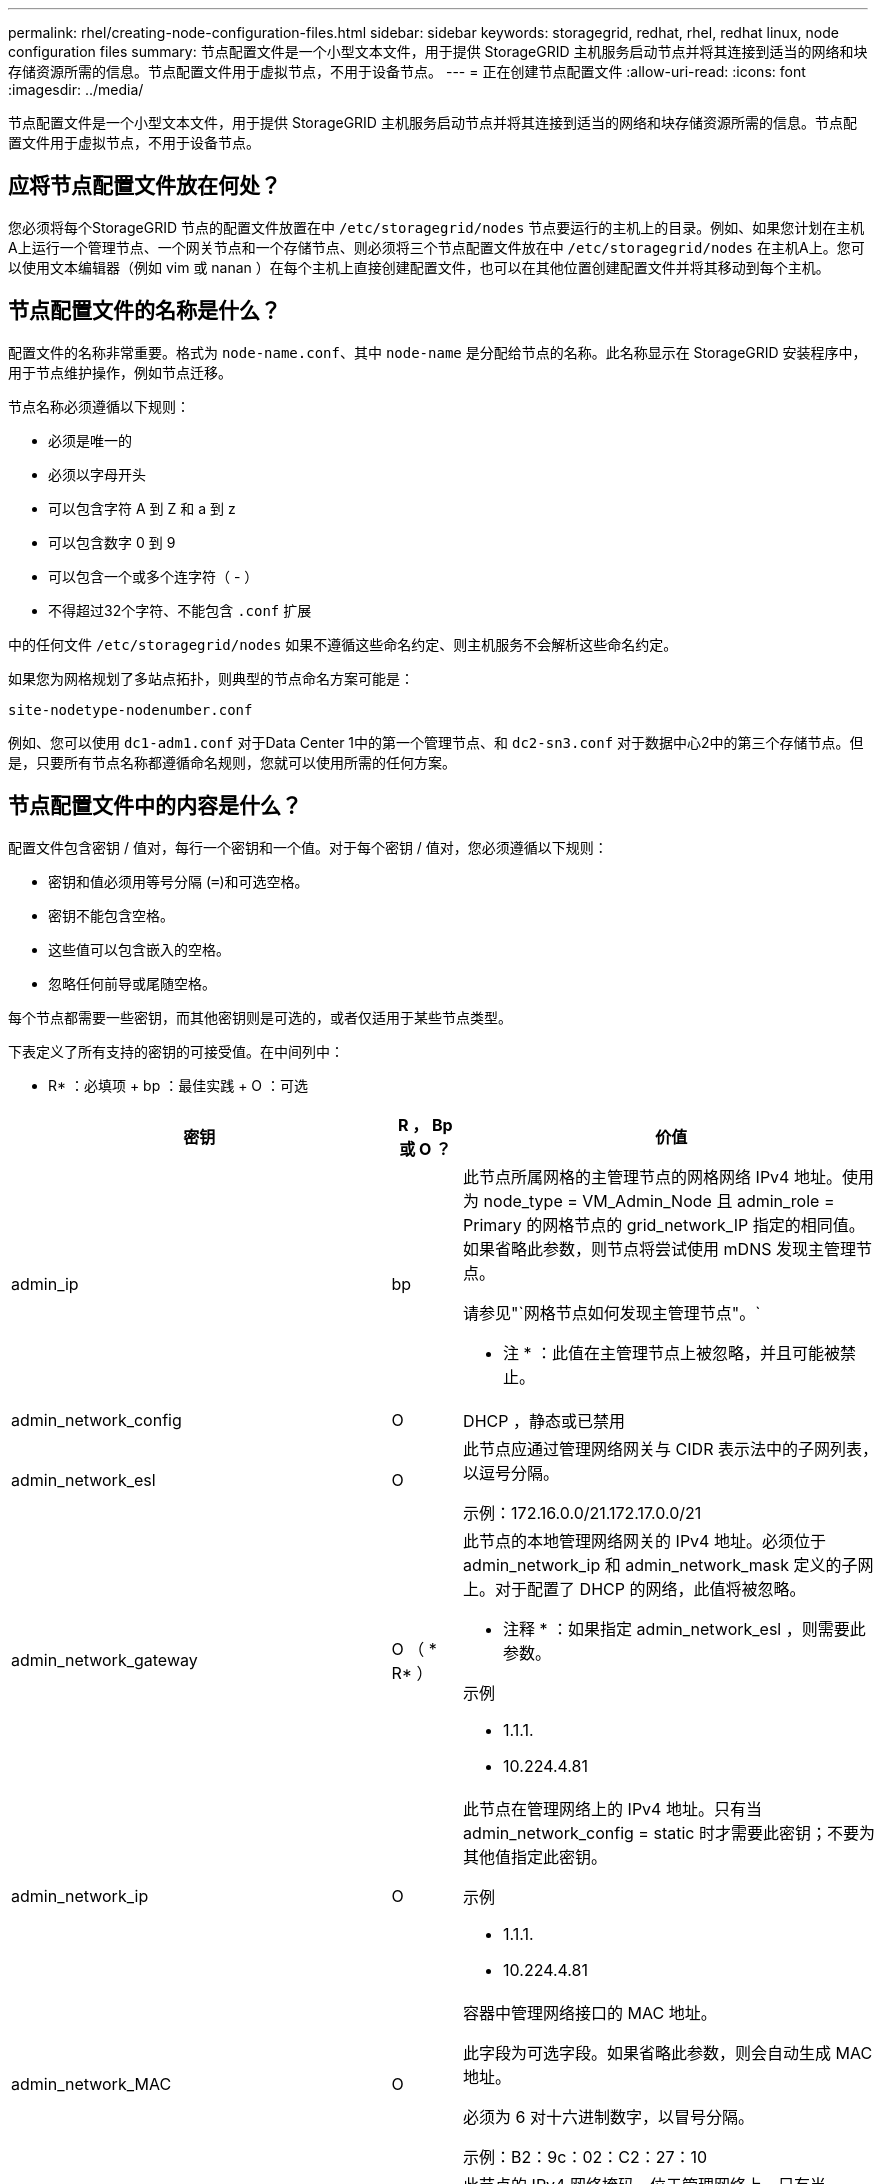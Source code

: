 ---
permalink: rhel/creating-node-configuration-files.html 
sidebar: sidebar 
keywords: storagegrid, redhat, rhel, redhat linux, node configuration files 
summary: 节点配置文件是一个小型文本文件，用于提供 StorageGRID 主机服务启动节点并将其连接到适当的网络和块存储资源所需的信息。节点配置文件用于虚拟节点，不用于设备节点。 
---
= 正在创建节点配置文件
:allow-uri-read: 
:icons: font
:imagesdir: ../media/


[role="lead"]
节点配置文件是一个小型文本文件，用于提供 StorageGRID 主机服务启动节点并将其连接到适当的网络和块存储资源所需的信息。节点配置文件用于虚拟节点，不用于设备节点。



== 应将节点配置文件放在何处？

您必须将每个StorageGRID 节点的配置文件放置在中 `/etc/storagegrid/nodes` 节点要运行的主机上的目录。例如、如果您计划在主机A上运行一个管理节点、一个网关节点和一个存储节点、则必须将三个节点配置文件放在中 `/etc/storagegrid/nodes` 在主机A上。您可以使用文本编辑器（例如 vim 或 nanan ）在每个主机上直接创建配置文件，也可以在其他位置创建配置文件并将其移动到每个主机。



== 节点配置文件的名称是什么？

配置文件的名称非常重要。格式为 `node-name.conf`、其中 `node-name` 是分配给节点的名称。此名称显示在 StorageGRID 安装程序中，用于节点维护操作，例如节点迁移。

节点名称必须遵循以下规则：

* 必须是唯一的
* 必须以字母开头
* 可以包含字符 A 到 Z 和 a 到 z
* 可以包含数字 0 到 9
* 可以包含一个或多个连字符（ - ）
* 不得超过32个字符、不能包含 `.conf` 扩展


中的任何文件 `/etc/storagegrid/nodes` 如果不遵循这些命名约定、则主机服务不会解析这些命名约定。

如果您为网格规划了多站点拓扑，则典型的节点命名方案可能是：

[listing]
----
site-nodetype-nodenumber.conf
----
例如、您可以使用 `dc1-adm1.conf` 对于Data Center 1中的第一个管理节点、和 `dc2-sn3.conf` 对于数据中心2中的第三个存储节点。但是，只要所有节点名称都遵循命名规则，您就可以使用所需的任何方案。



== 节点配置文件中的内容是什么？

配置文件包含密钥 / 值对，每行一个密钥和一个值。对于每个密钥 / 值对，您必须遵循以下规则：

* 密钥和值必须用等号分隔 (`=`)和可选空格。
* 密钥不能包含空格。
* 这些值可以包含嵌入的空格。
* 忽略任何前导或尾随空格。


每个节点都需要一些密钥，而其他密钥则是可选的，或者仅适用于某些节点类型。

下表定义了所有支持的密钥的可接受值。在中间列中：

* R* ：必填项 + bp ：最佳实践 + O ：可选

|===
| 密钥 | R ， Bp 或 O ？ | 价值 


 a| 
admin_ip
 a| 
bp
 a| 
此节点所属网格的主管理节点的网格网络 IPv4 地址。使用为 node_type = VM_Admin_Node 且 admin_role = Primary 的网格节点的 grid_network_IP 指定的相同值。如果省略此参数，则节点将尝试使用 mDNS 发现主管理节点。

请参见"`网格节点如何发现主管理节点"。`

* 注 * ：此值在主管理节点上被忽略，并且可能被禁止。



 a| 
admin_network_config
 a| 
O
 a| 
DHCP ，静态或已禁用



 a| 
admin_network_esl
 a| 
O
 a| 
此节点应通过管理网络网关与 CIDR 表示法中的子网列表，以逗号分隔。

示例：172.16.0.0/21.172.17.0.0/21



 a| 
admin_network_gateway
 a| 
O （ * R* ）
 a| 
此节点的本地管理网络网关的 IPv4 地址。必须位于 admin_network_ip 和 admin_network_mask 定义的子网上。对于配置了 DHCP 的网络，此值将被忽略。

* 注释 * ：如果指定 admin_network_esl ，则需要此参数。

示例

* 1.1.1.
* 10.224.4.81




 a| 
admin_network_ip
 a| 
O
 a| 
此节点在管理网络上的 IPv4 地址。只有当 admin_network_config = static 时才需要此密钥；不要为其他值指定此密钥。

示例

* 1.1.1.
* 10.224.4.81




 a| 
admin_network_MAC
 a| 
O
 a| 
容器中管理网络接口的 MAC 地址。

此字段为可选字段。如果省略此参数，则会自动生成 MAC 地址。

必须为 6 对十六进制数字，以冒号分隔。

示例：B2：9c：02：C2：27：10



 a| 
admin_network_mask
 a| 
O
 a| 
此节点的 IPv4 网络掩码，位于管理网络上。只有当 admin_network_config = static 时才需要此密钥；不要为其他值指定此密钥。

示例

* 255.255.255.0
* 255.255.248.0




 a| 
admin_network_mtu
 a| 
O
 a| 
管理网络上此节点的最大传输单元（ MTU ）。请勿指定 admin_network_config 是否为 DHCP 。如果指定，则此值必须介于 1280 和 9216 之间。如果省略，则使用 1500 。

如果要使用巨型帧，请将 MTU 设置为适合巨型帧的值，例如 9000 。否则，请保留默认值。

* 重要信息 * ：网络的 MTU 值必须与节点所连接的交换机端口上配置的值匹配。否则，可能会发生网络性能问题或数据包丢失。

示例

* 1500
* 8192




 a| 
admin_network_target
 a| 
bp
 a| 
StorageGRID 节点用于管理网络访问的主机设备的名称。仅支持网络接口名称。通常，您使用的接口名称与为 grid_network_target 或 client_network_target 指定的接口名称不同。

* 注 * ：请勿使用绑定或网桥设备作为网络目标。可以在绑定设备上配置 VLAN （或其他虚拟接口），也可以使用网桥和虚拟以太网（ veth ）对。

*最佳实践：*指定一个值、即使此节点最初不具有管理员网络IP地址也是如此。然后，您可以稍后添加管理员网络 IP 地址，而无需重新配置主机上的节点。

示例

* bond0.1002.
* ens256




 a| 
admin_network_target_type
 a| 
O
 a| 
接口

（这是唯一受支持的值。）



 a| 
admin_network_target_type_interface_clone_MAC
 a| 
bp
 a| 
判断对错

将密钥设置为 "true" 以发生原因 StorageGRID 容器使用管理网络上主机主机目标接口的 MAC 地址。

* 最佳实践： * 在需要混杂模式的网络中，请改用 admin_network_target_type_interface_clone_MAC 密钥。

有关MAC克隆的详细信息、请参见有关MAC地址克隆的注意事项和建议。

link:considerations-and-recommendations-for-mac-address-cloning.html["MAC 地址克隆的注意事项和建议"]



 a| 
管理角色
 a| 
* R*
 a| 
主卷或非主卷

只有当 node_type = VM_Admin_Node 时才需要此密钥；不要为其他节点类型指定此密钥。



 a| 
block_device_audit_logs
 a| 
* R*
 a| 
此节点将用于永久存储审核日志的块设备专用文件的路径和名称。只有 node_type = VM_Admin_Node 的节点才需要此密钥；不要为其他节点类型指定此密钥。

示例

* `/dev/disk/by-path/pci-0000:03:00.0-scsi-0:0:0:0`
* `/dev/disk/by-id/wwn-0x600a09800059d6df000060d757b475fd`
* `/dev/mapper/sgws-adm1-audit-logs`




 a| 
block_device_RANGEDB_00

block_device_RANGEDB_01

block_device_RANGEDB_02

block_device_RANGEDB_03

block_device_RANGEDB_04

block_device_RANGEDB_05

block_device_RANGEDB_06

block_device_RANGEDB_07

block_device_RANGEDB_08

block_device_RANGEDB_09

block_device_RANGEDB_10

block_device_RANGEDB_11

block_device_RANGEDB_12

block_device_RANGEDB_13

block_device_RANGEDB_14

block_device_RANGEDB_15
 a| 
* R*
 a| 
此节点将用于永久性对象存储的块设备专用文件的路径和名称。只有 node_type = VM_Storage_Node 的节点才需要此密钥；不要为其他节点类型指定此密钥。

仅需要block_device_RANGEDB_00；其余为可选。为block_device_RANGEDB_00指定的块设备必须至少为4 TB；其他块设备可以更小。

*注*：请勿留下空隙。如果指定block_device_RANGEDB_05、则还必须指定block_device_RANGEDB_04。

示例

* `/dev/disk/by-path/pci-0000:03:00.0-scsi-0:0:0:0`
* `/dev/disk/by-id/wwn-0x600a09800059d6df000060d757b475fd`
* `/dev/mapper/sgws-sn1-rangedb-0`




 a| 
block_device_tables
 a| 
* R*
 a| 
此节点将用于永久存储数据库表的块设备专用文件的路径和名称。只有 node_type = VM_Admin_Node 的节点才需要此密钥；不要为其他节点类型指定此密钥。

示例

* `/dev/disk/by-path/pci-0000:03:00.0-scsi-0:0:0:0`
* `/dev/disk/by-id/wwn-0x600a09800059d6df000060d757b475fd`
* `/dev/mapper/sgws-adm1-tables`




 a| 
block_device_var_local
 a| 
* R*
 a| 
此节点将用于其 /var/local 永久性存储的块设备专用文件的路径和名称。

示例

* `/dev/disk/by-path/pci-0000:03:00.0-scsi-0:0:0:0`
* `/dev/disk/by-id/wwn-0x600a09800059d6df000060d757b475fd`
* `/dev/mapper/sgws-sn1-var-local`




 a| 
client_network_config
 a| 
O
 a| 
DHCP ，静态或已禁用



 a| 
client_network_gateway
 a| 
O
 a| 
此节点的本地客户端网络网关的 IPv4 地址，该地址必须位于 client_network_ip 和 client_network_mask 定义的子网上。对于配置了 DHCP 的网络，此值将被忽略。

示例

* 1.1.1.
* 10.224.4.81




 a| 
client_network_IP
 a| 
O
 a| 
此节点在客户端网络上的 IPv4 地址。只有当 client_network_config = static 时才需要此密钥；不要为其他值指定此密钥。

示例

* 1.1.1.
* 10.224.4.81




 a| 
客户端网络 MAC
 a| 
O
 a| 
容器中客户端网络接口的 MAC 地址。

此字段为可选字段。如果省略此参数，则会自动生成 MAC 地址。

必须为 6 对十六进制数字，以冒号分隔。

示例：B2：9c：02：C2：27：20



 a| 
client_network_mask
 a| 
O
 a| 
此节点在客户端网络上的 IPv4 网络掩码。只有当 client_network_config = static 时才需要此密钥；不要为其他值指定此密钥。

示例

* 255.255.255.0
* 255.255.248.0




 a| 
client_network_mtu
 a| 
O
 a| 
客户端网络上此节点的最大传输单元（ MTU ）。请勿指定 client_network_config 是否为 DHCP 。如果指定，则此值必须介于 1280 和 9216 之间。如果省略，则使用 1500 。

如果要使用巨型帧，请将 MTU 设置为适合巨型帧的值，例如 9000 。否则，请保留默认值。

* 重要信息 * ：网络的 MTU 值必须与节点所连接的交换机端口上配置的值匹配。否则，可能会发生网络性能问题或数据包丢失。

示例

* 1500
* 8192




 a| 
client_network_target
 a| 
bp
 a| 
StorageGRID 节点用于客户端网络访问的主机设备的名称。仅支持网络接口名称。通常，您使用的接口名称与为 grid_network_target 或 admin_network_target 指定的接口名称不同。

* 注 * ：请勿使用绑定或网桥设备作为网络目标。可以在绑定设备上配置 VLAN （或其他虚拟接口），也可以使用网桥和虚拟以太网（ veth ）对。

* 最佳实践： * 指定一个值，即使此节点最初不会具有客户端网络 IP 地址也是如此。然后，您可以稍后添加客户端网络 IP 地址，而无需重新配置主机上的节点。

示例

* bond0.1003.
* ens4223




 a| 
client_network_target_type
 a| 
O
 a| 
接口

（此值仅受支持。）



 a| 
client_network_target_type_interface_clone_MAC
 a| 
bp
 a| 
判断对错

将密钥设置为 "true" ，以便对 StorageGRID 容器进行发生原因 处理，以使用客户端网络上主机目标接口的 MAC 地址。

* 最佳实践： * 在需要混杂模式的网络中，请改用 client_network_target_type_interface_clone_MAC 密钥。

有关MAC克隆的详细信息、请参见有关MAC地址克隆的注意事项和建议。

link:considerations-and-recommendations-for-mac-address-cloning.html["MAC 地址克隆的注意事项和建议"]



 a| 
grid_network_config
 a| 
bp
 a| 
静态或 DHCP

（如果未指定，则默认为 static 。）



 a| 
grid_network_gateway
 a| 
* R*
 a| 
此节点的本地网格网络网关的 IPv4 地址，该网关必须位于 grid_network_ip 和 grid_network_mask 定义的子网上。对于配置了 DHCP 的网络，此值将被忽略。

如果网格网络是没有网关的单个子网，请使用该子网的标准网关地址（ X.y.Z.1 ）或此节点的 GRID_NETWORK_IP 值；任一值都将简化未来可能进行的网格网络扩展。



 a| 
GRID_NETWORK_IP
 a| 
* R*
 a| 
此节点在网格网络上的 IPv4 地址。只有当 grid_network_config = static 时才需要此密钥；不要为其他值指定此密钥。

示例

* 1.1.1.
* 10.224.4.81




 a| 
GRID_NETWORK_MAC
 a| 
O
 a| 
容器中网格网络接口的 MAC 地址。

此字段为可选字段。如果省略此参数，则会自动生成 MAC 地址。

必须为 6 对十六进制数字，以冒号分隔。

示例：B2：9c：02：C2：27：30



 a| 
grid_network_mask
 a| 
O
 a| 
此节点在网格网络上的 IPv4 网络掩码。只有当 grid_network_config = static 时才需要此密钥；不要为其他值指定此密钥。

示例

* 255.255.255.0
* 255.255.248.0




 a| 
grid_network_mtu
 a| 
O
 a| 
网格网络上此节点的最大传输单元（ MTU ）。请勿指定 grid_network_config 是否为 DHCP 。如果指定，则此值必须介于 1280 和 9216 之间。如果省略，则使用 1500 。

如果要使用巨型帧，请将 MTU 设置为适合巨型帧的值，例如 9000 。否则，请保留默认值。

* 重要信息 * ：网络的 MTU 值必须与节点所连接的交换机端口上配置的值匹配。否则，可能会发生网络性能问题或数据包丢失。

* 重要信息 * ：为获得最佳网络性能，应在所有节点的网格网络接口上配置类似的 MTU 值。如果网格网络在各个节点上的 MTU 设置有明显差异，则会触发 * 网格网络 MTU 不匹配 * 警报。并非所有网络类型的 MTU 值都相同。

示例

* 1500
* 8192




 a| 
grid_network_target
 a| 
* R*
 a| 
StorageGRID 节点要用于网格网络访问的主机设备的名称。仅支持网络接口名称。通常，您使用的接口名称与为 admin_network_target 或 client_network_target 指定的接口名称不同。

* 注 * ：请勿使用绑定或网桥设备作为网络目标。可以在绑定设备上配置 VLAN （或其他虚拟接口），也可以使用网桥和虚拟以太网（ veth ）对。

示例

* bond0.1001.
* ens192.




 a| 
grid_network_target_type
 a| 
O
 a| 
接口

（这是唯一受支持的值。）



 a| 
grid_network_target_type_interface_clone_MAC
 a| 
* bp*
 a| 
判断对错

将密钥值设置为 "true" ，以便对 StorageGRID 容器进行发生原因 处理，以使用网格网络上主机目标接口的 MAC 地址。

* 最佳实践： * 在需要混杂模式的网络中，请改用 grid_network_target_type_interface_clone_MAC 密钥。

有关MAC克隆的详细信息、请参见有关MAC地址克隆的注意事项和建议。

link:considerations-and-recommendations-for-mac-address-cloning.html["MAC 地址克隆的注意事项和建议"]



 a| 
最大 RAM
 a| 
O
 a| 
此节点允许使用的最大 RAM 量。如果省略此密钥，则节点不存在内存限制。在为生产级节点设置此字段时，请指定一个值，该值应至少比系统 RAM 总量少 24 GB ，并且要少 16 到 32 GB 。

* 注 * ： RAM 值会影响节点的实际元数据预留空间。请参见有关为问题描述 管理StorageGRID 的说明、了解什么是元数据预留空间。

此字段的格式为 `<number><unit>`、其中 `<unit>` 可以是 `b`， `k`， `m`或 `g`。

示例

24 G

38654705664b

* 注 * ：如果要使用此选项，必须为内存 cgroups 启用内核支持。



 a| 
node_type
 a| 
* R*
 a| 
节点类型：

* VM_Admin_Node
* VM_Storage_Node
* VM_Archive_Node
* VM_API_Gateway




 a| 
port_remap
 a| 
O
 a| 
重新映射节点用于内部网格节点通信或外部通信的任何端口。如果企业网络策略限制 StorageGRID 使用的一个或多个端口，则必须重新映射端口，如 "`内部网格节点通信` " 或 "`外部通信 " 中所述。`

* 重要信息 * ：请勿重新映射计划用于配置负载平衡器端点的端口。

* 注意 * ：如果仅设置 port_remap ，则指定的映射将同时用于入站和出站通信。如果同时指定 port_remap_inbound ， port_remap 将仅应用于出站通信。

使用的格式为： `<network type>/<protocol>/<default port used by grid node>/<new port>`、其中 `<network type>` 是网格、管理员或客户端、协议是TCP或UDP。

例如：

[listing]
----
PORT_REMAP = client/tcp/18082/443
----


 a| 
port_remap_inbound
 a| 
O
 a| 
将入站通信重新映射到指定端口。如果指定 port_remap_inbound ，但未指定 port_remap 的值，则端口的出站通信将保持不变。

* 重要信息 * ：请勿重新映射计划用于配置负载平衡器端点的端口。

使用的格式为： `<network type>/<protocol:>/<remapped port >/<default port used by grid node>`、其中 `<network type>` 是网格、管理员或客户端、协议是TCP或UDP。

例如：

[listing]
----
PORT_REMAP_INBOUND = grid/tcp/3022/22
----
|===
.相关信息
link:how-grid-nodes-discover-primary-admin-node.html["网格节点如何发现主管理节点"]

link:../network/index.html["网络准则"]

link:../admin/index.html["管理 StorageGRID"]
